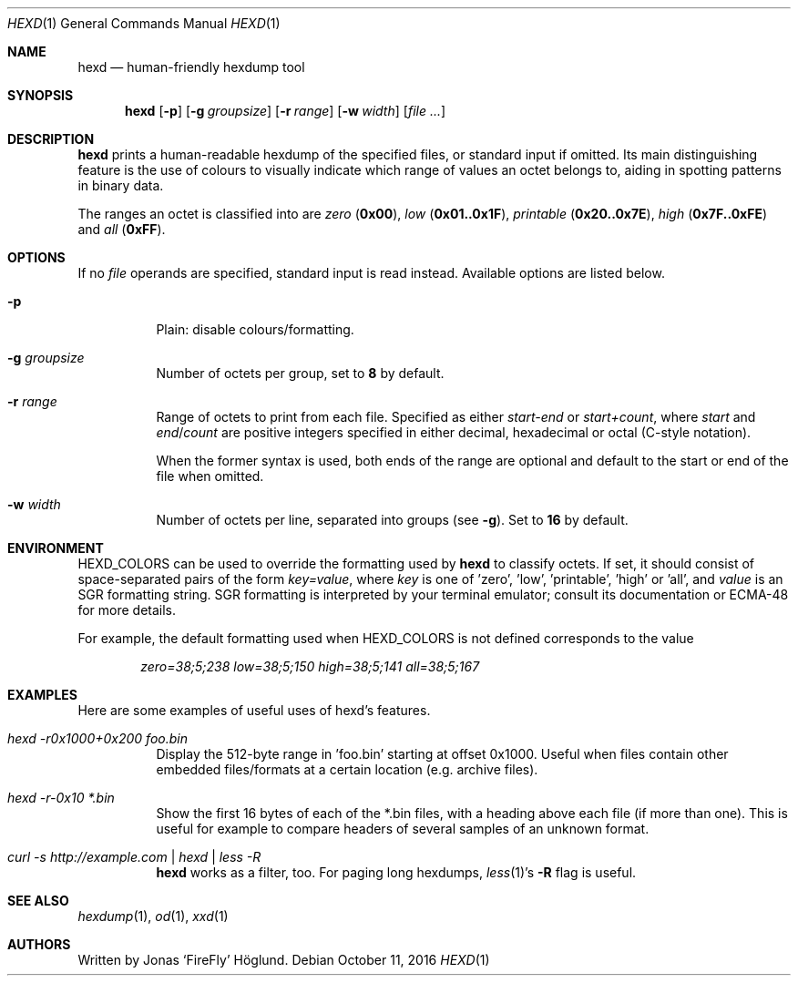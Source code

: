 .Dd October 11, 2016
.Dt HEXD 1
.Os
.Sh NAME
.Nm hexd
.Nd human-friendly hexdump tool
.Sh SYNOPSIS
.Nm
.Op Fl p
.Op Fl g Ar groupsize
.Op Fl r Ar range
.Op Fl w Ar width
.Op Ar
.Sh DESCRIPTION
.Nm
prints a human-readable hexdump of the specified files, or standard input if
omitted.  Its main distinguishing feature is the use of colours to visually
indicate which range of values an octet belongs to, aiding in spotting
patterns in binary data.
.Pp
The ranges an octet is classified into are
.Em zero
.Li ( 0x00 ) ,
.Em low
.Li ( 0x01..0x1F ) ,
.Em printable
.Li ( 0x20..0x7E ) ,
.Em high
.Li ( 0x7F..0xFE )
and
.Em all
.Li ( 0xFF ) .
.Sh OPTIONS
If no
.Ar file
operands are specified, standard input is read instead.  Available options are
listed below.
.Bl -tag -width Ds
.It Fl p
Plain: disable colours/formatting.
.It Fl g Ar groupsize
Number of octets per group, set to
.Li 8
by default.
.It Fl r Ar range
Range of octets to print from each file.
Specified as either
.Em start-end
or
.Em start+count ,
where
.Em start
and
.Em end Ns / Ns Em count
are positive integers specified in either decimal, hexadecimal or octal
(C-style notation).
.Pp
When the former syntax is used, both ends of the range are optional and
default to the start or end of the file when omitted.
.It Fl w Ar width
Number of octets per line, separated into groups (see
.Fl g ) .
Set to
.Li 16
by default.
.El
.Sh ENVIRONMENT
.Ev HEXD_COLORS
can be used to override the formatting used by
.Nm
to classify octets.  If set, it should consist of space-separated pairs of the
form
.Em key=value ,
where
.Em key
is one of 'zero', 'low', 'printable', 'high' or 'all', and
.Em value
is an SGR formatting string.  SGR formatting is interpreted by your terminal
emulator; consult its documentation or ECMA-48 for more details.
.Pp
For example, the default formatting used when
.Ev HEXD_COLORS
is not defined corresponds to the value
.Pp
.D1 Em zero=38;5;238 low=38;5;150 high=38;5;141 all=38;5;167
.Sh EXAMPLES
Here are some examples of useful uses of hexd's features.
.Bl -tag -width Ds
.It Em hexd -r0x1000+0x200 foo.bin
Display the 512-byte range in 'foo.bin' starting at offset 0x1000.  Useful
when files contain other embedded files/formats at a certain location (e.g.
archive files).
.It Em hexd -r-0x10 *.bin
Show the first 16 bytes of each of the *.bin files, with a heading above each
file (if more than one).  This is useful for example to compare headers of
several samples of an unknown format.
.It Em curl -s http://example.com | hexd | less -R
.Nm
works as a filter, too.  For paging long hexdumps,
.Xr less 1 Ns 's
.Fl R
flag is useful.
.El
.Sh SEE ALSO
.Xr hexdump 1 ,
.Xr od 1 ,
.Xr xxd 1
.Sh AUTHORS
Written by
.An Jonas ‘FireFly’ Höglund.
